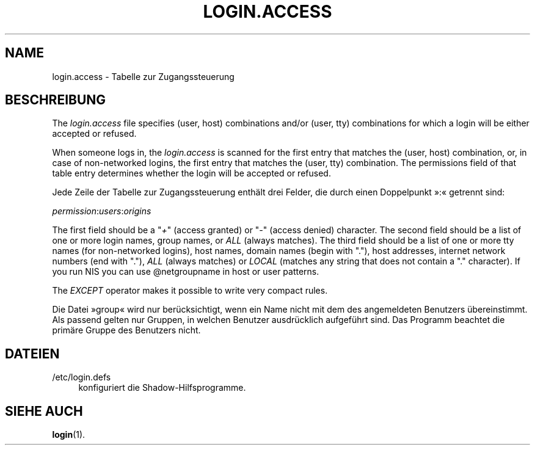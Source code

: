 '\" t
.\"     Title: login.access
.\"    Author: Marek Micha\(/lkiewicz
.\" Generator: DocBook XSL Stylesheets vsnapshot <http://docbook.sf.net/>
.\"      Date: 18.06.2024
.\"    Manual: File Formats and Configuration Files
.\"    Source: shadow-utils 4.16.0
.\"  Language: German
.\"
.TH "LOGIN\&.ACCESS" "5" "18.06.2024" "shadow\-utils 4\&.16\&.0" "File Formats and Configuration"
.\" -----------------------------------------------------------------
.\" * Define some portability stuff
.\" -----------------------------------------------------------------
.\" ~~~~~~~~~~~~~~~~~~~~~~~~~~~~~~~~~~~~~~~~~~~~~~~~~~~~~~~~~~~~~~~~~
.\" http://bugs.debian.org/507673
.\" http://lists.gnu.org/archive/html/groff/2009-02/msg00013.html
.\" ~~~~~~~~~~~~~~~~~~~~~~~~~~~~~~~~~~~~~~~~~~~~~~~~~~~~~~~~~~~~~~~~~
.ie \n(.g .ds Aq \(aq
.el       .ds Aq '
.\" -----------------------------------------------------------------
.\" * set default formatting
.\" -----------------------------------------------------------------
.\" disable hyphenation
.nh
.\" disable justification (adjust text to left margin only)
.ad l
.\" -----------------------------------------------------------------
.\" * MAIN CONTENT STARTS HERE *
.\" -----------------------------------------------------------------
.SH "NAME"
login.access \- Tabelle zur Zugangssteuerung
.SH "BESCHREIBUNG"
.PP
The
\fIlogin\&.access\fR
file specifies (user, host) combinations and/or (user, tty) combinations for which a login will be either accepted or refused\&.
.PP
When someone logs in, the
\fIlogin\&.access\fR
is scanned for the first entry that matches the (user, host) combination, or, in case of non\-networked logins, the first entry that matches the (user, tty) combination\&. The permissions field of that table entry determines whether the login will be accepted or refused\&.
.PP
Jede Zeile der Tabelle zur Zugangssteuerung enth\(:alt drei Felder, die durch einen Doppelpunkt \(Fc:\(Fo getrennt sind:
.PP
\fIpermission\fR:\fIusers\fR:\fIorigins\fR
.PP
The first field should be a "\fI+\fR" (access granted) or "\fI\-\fR" (access denied) character\&. The second field should be a list of one or more login names, group names, or
\fIALL\fR
(always matches)\&. The third field should be a list of one or more tty names (for non\-networked logins), host names, domain names (begin with "\&."), host addresses, internet network numbers (end with "\&."),
\fIALL\fR
(always matches) or
\fILOCAL\fR
(matches any string that does not contain a "\&." character)\&. If you run NIS you can use @netgroupname in host or user patterns\&.
.PP
The
\fIEXCEPT\fR
operator makes it possible to write very compact rules\&.
.PP
Die Datei \(Fcgroup\(Fo wird nur ber\(:ucksichtigt, wenn ein Name nicht mit dem des angemeldeten Benutzers \(:ubereinstimmt\&. Als passend gelten nur Gruppen, in welchen Benutzer ausdr\(:ucklich aufgef\(:uhrt sind\&. Das Programm beachtet die prim\(:are Gruppe des Benutzers nicht\&.
.SH "DATEIEN"
.PP
/etc/login\&.defs
.RS 4
konfiguriert die Shadow\-Hilfsprogramme\&.
.RE
.SH "SIEHE AUCH"
.PP
\fBlogin\fR(1)\&.

